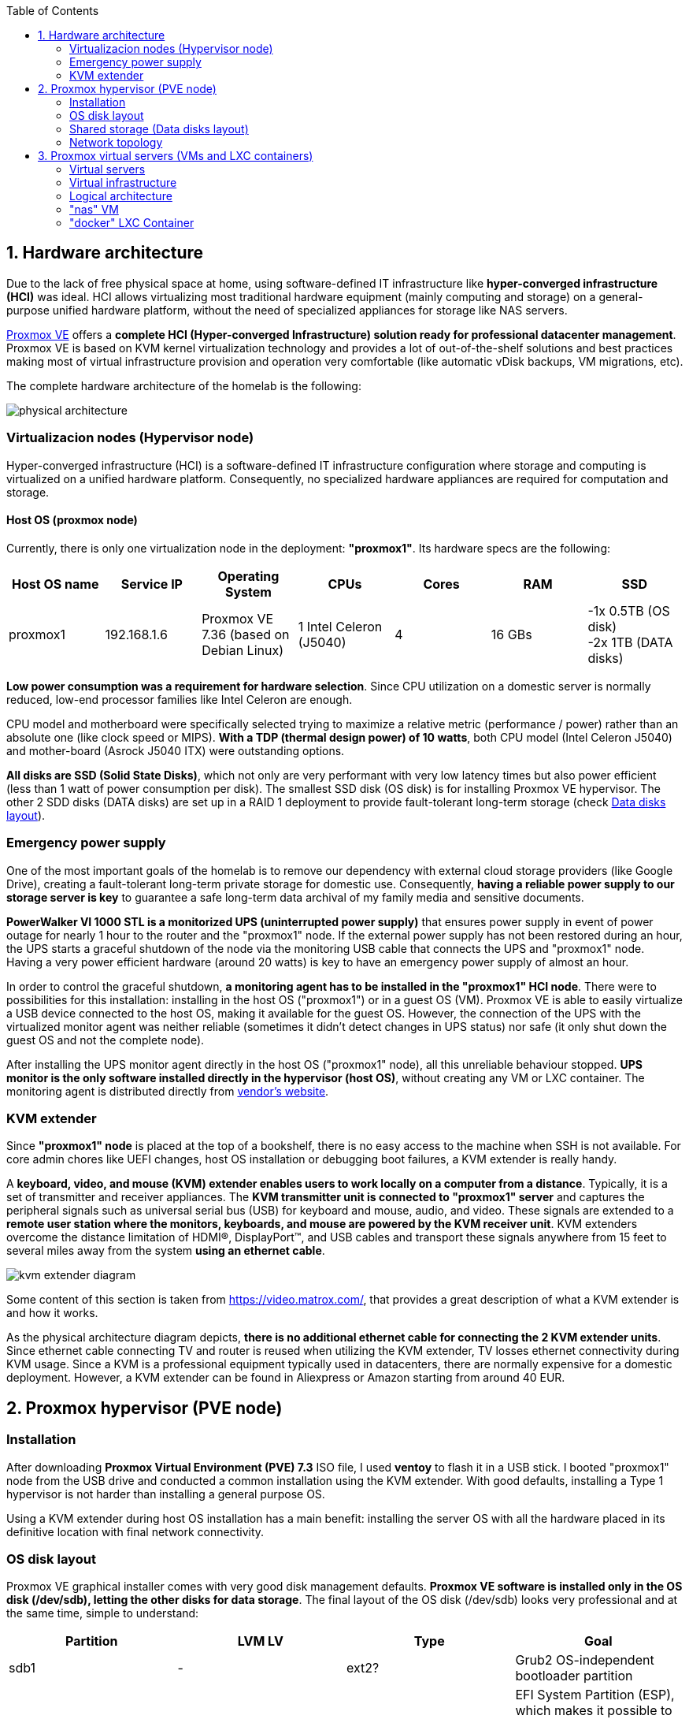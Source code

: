 :toc:
:icons: font
:source-highlighter: prettify
:project_id: homelab
:tabsize: 2

== 1. Hardware architecture

Due to the lack of free physical space at home, using software-defined IT infrastructure like *hyper-converged infrastructure (HCI)* was ideal. HCI allows virtualizing most traditional hardware equipment (mainly computing and storage) on a general-purpose unified hardware platform, without the need of specialized appliances for storage like NAS servers.

https://www.proxmox.com/en/proxmox-ve[Proxmox VE] offers a **complete HCI (Hyper-converged Infrastructure) solution ready for professional datacenter management**. Proxmox VE is based on KVM kernel virtualization technology and provides a lot of out-of-the-shelf solutions and best practices making most of virtual infrastructure provision and operation very comfortable (like automatic vDisk backups, VM migrations, etc).

The complete hardware architecture of the homelab is the following:

image::img/physical_architecture.png[]

=== Virtualizacion nodes (Hypervisor node)

Hyper-converged infrastructure (HCI) is a software-defined IT infrastructure configuration where storage and computing is virtualized on a unified hardware platform. Consequently, no specialized hardware appliances are required for computation and storage.

==== Host OS (proxmox node)

Currently, there is only one virtualization node in the deployment: *"proxmox1"*. Its hardware specs are the following:

|===
|Host OS name | Service IP| Operating System| CPUs | Cores| RAM | SSD

|proxmox1
|192.168.1.6
|Proxmox VE 7.36 (based on Debian Linux)
|1 Intel Celeron (J5040)
|4
|16 GBs
|-1x 0.5TB (OS disk) +
 -2x 1TB (DATA disks)
|===

*Low power consumption was a requirement for hardware selection*. Since CPU utilization on a domestic server is normally reduced, low-end processor families like Intel Celeron are enough.

CPU model and motherboard were specifically selected trying to maximize a relative metric (performance / power) rather than an absolute one (like clock speed or MIPS). *With a TDP (thermal design power) of 10 watts*, both CPU model (Intel Celeron J5040) and mother-board (Asrock J5040 ITX) were outstanding options.

*All disks are SSD (Solid State Disks)*, which not only are very performant with very low latency times but also power efficient (less than 1 watt of power consumption per disk). The smallest SSD disk (OS disk) is for installing Proxmox VE hypervisor. The other 2 SDD disks (DATA disks) are set up in a RAID 1 deployment to provide fault-tolerant long-term storage (check https://github.com/macvaz/homelab#data-disks-layout[Data disks layout]).

=== Emergency power supply

One of the most important goals of the homelab is to remove our dependency with external cloud storage providers (like Google Drive), creating a fault-tolerant long-term private storage for domestic use. Consequently, *having a reliable power supply to our storage server is key* to guarantee a safe long-term data archival of my family media and sensitive documents.

*PowerWalker VI 1000 STL is a monitorized UPS (uninterrupted power supply)* that ensures power supply in event of power outage for nearly 1 hour to the router and the "proxmox1" node. If the external power supply has not been restored during an hour, the UPS starts a graceful shutdown of the node via the monitoring USB cable that connects the UPS and "proxmox1" node. Having a very power efficient hardware (around 20 watts) is key to have an emergency power supply of almost an hour.

In order to control the graceful shutdown, *a monitoring agent has to be installed in the "proxmox1" HCI node*. There were to possibilities for this installation: installing in the host OS ("proxmox1") or in a guest OS (VM). Proxmox VE is able to easily virtualize a USB device connected to the host OS, making it available for the guest OS. However, the connection of the UPS with the virtualized monitor agent was neither reliable (sometimes it didn't detect changes in UPS status) nor safe (it only shut down the guest OS and not the complete node).

After installing the UPS monitor agent directly in the host OS ("proxmox1" node), all this unreliable behaviour stopped. *UPS monitor is the only software installed directly in the hypervisor (host OS)*, without creating any VM or LXC container. The monitoring agent is distributed directly from https://www.powermonitor.software/#PowerMasterPlusSoftware[vendor's website].

=== KVM extender

Since *"proxmox1" node* is placed at the top of a bookshelf, there is no easy access to the machine when SSH is not available. For core admin chores like UEFI changes, host OS installation or debugging boot failures, a KVM extender is really handy.

A *keyboard, video, and mouse (KVM) extender enables users to work locally on a computer from a distance*. Typically, it is a set of transmitter and receiver appliances. The *KVM transmitter unit is connected to "proxmox1" server* and captures the peripheral signals such as universal serial bus (USB) for keyboard and mouse, audio, and video. These signals are extended to a **remote user station where the monitors, keyboards, and mouse are powered by the KVM receiver unit**. KVM extenders overcome the distance limitation of HDMI®, DisplayPort™, and USB cables and transport these signals anywhere from 15 feet to several miles away from the system *using an ethernet cable*.

image::img/kvm_extender_diagram.png[]

Some content of this section is taken from https://video.matrox.com/, that provides a great description of what a KVM extender is and how it works.

As the physical architecture diagram depicts, *there is no additional ethernet cable for connecting the 2 KVM extender units*. Since ethernet cable connecting TV and router is reused when utilizing the KVM extender, TV losses ethernet connectivity during KVM usage. Since a KVM is a professional equipment typically used in datacenters, there are normally expensive for a domestic deployment. However, a KVM extender can be found in Aliexpress or Amazon starting from around 40 EUR.

== 2. Proxmox hypervisor (PVE node)

=== Installation

After downloading *Proxmox Virtual Environment (PVE) 7.3* ISO file, I used *ventoy* to flash it in a USB stick. I booted "proxmox1" node from the USB drive and conducted a common installation using the KVM extender. With good defaults, installing a Type 1 hypervisor is not harder than installing a general purpose OS.

Using a KVM extender during host OS installation has a main benefit: installing the server OS with all the hardware placed in its definitive location with final network connectivity.

=== OS disk layout

Proxmox VE graphical installer comes with very good disk management defaults. *Proxmox VE software is installed only in the OS disk (/dev/sdb), letting the other disks for data storage*. The final layout of the OS disk (/dev/sdb) looks very professional and at the same time, simple to understand:

|===
|Partition |LVM LV|Type| Goal

|sdb1
|-
|ext2?
|Grub2 OS-independent bootloader partition

|sdb2
|-
|vfat
|EFI System Partition (ESP), which makes it possible to boot on EFI systems. Linux kernel images are stored in this partition and mounted in /boot/efi

|sdb3
|*swap*
|swap
|lvm LV where Proxmox VE places the swap space

|sdb3
|*root*
|ext4
|lvm LV mounted as the root file system (/) of Proxmox

|sdb3
|*data*
|LVM-thin
|lvm thin provisioning volume used to store vDisks

|===

For clarity, in the above table only LVM logical volumes (LVs) are shown. There is also one physical volume (PV) called "pve" and a volume group (VG) called "pve".

=== Shared storage (Data disks layout)

The objective of data disks is to provide a fault-tolerant long-term storage solution for the homelab. Several storage solutions were considered when designing the storage system.

Proxmox supports https://pve.proxmox.com/wiki/Hyper-converged_Infrastructure[2 different HCI storage technologies]:

|===
|Technology |Description | Comments

|Ceph
|A both self-healing and self-managing shared, reliable and highly scalable storage system
|Cluster technology. Thought for having several nodes. Extra administration complexity. Not an appealing option.

|ZFS
|A combined file system and logical volume manager with extensive protection against data corruption, various RAID modes, fast and cheap snapshots
|Memory intensive. Recommended ECC memory. Not really an option

|===

Since HCI technologies normally relies on creating a physical cluster with several nodes for fault tolerance, both HCI storage technologies were discarded and started to explore approaches similar to *traditional NAS appliances*. NAS servers are a very common IT solution that provides both large storage capacity and fault-tolerance. However, the lack of free space at home, makes having a dedicated hardware NAS appliance not a valid option.

The final approach was to *create a VM "nas", in "proxmox1" node, based on the open-source NAS server https://www.openmediavault.org/[OpenMediaVault]*. Proxmox VE allows to create a VM with direct access to both data disks using https://pve.proxmox.com/wiki/Passthrough_Physical_Disk_to_Virtual_Machine_(VM)[disk passthrough]. *OpenMediaVault VM "nas" detects both data disks as attached SATA disks*, making very easy to create a RAID 1 device over them.

*All storage-related tasks are centralized in the OpenMediaVault*: managing disks, creating file systems, administering RAID devices, creating SMB shares, creating users, creating and enforcing access policies, controlling quotas, etc. The only data management task done by Proxmox VE is running SMART checks in data disks and sending alarms in the event of failure.

=== Network topology

Using Proxmox graphical interface makes networking setup quite easy. It detected my home physical network (192.168.1.0/24) out of the box and allowed to set up easily a fixed IP address for proxmox1 (192.168.1.6).

The final deployment consists in 2 ip networks:


|===
|Network address |Network type|Virtualization technology|Connected devices

|192.168.1.0/24
|Physical
|Physical network + virtual bridge in proxmox1 node
|Physical devices and VM vNICs

|10.10.10.0/24
|Virtual
|Virtual bridge (docker0) in Docker
|Docker containers

|===


Proxmox creates by default ** https://pve.proxmox.com/wiki/Network_Configuration[a virtual bridge (vmbr0)]** in "proxmox1" node. *This bridge works as a switch, effectively extending my home physical network (192.168.1.0/24) to any VM created inside "proxmox1" node*. This bridged network setup is very convenient in a homelab environment as each VM gets an IP directly from the router address space, making guest OS (VMs)  indistinguishable from host nodes (hypervisors) from a networking point of view.

Apart from virtual networking devices created by Proxmox VE, there also another networking virtualization technology: Docker. *Internal to "docker" VM, a software-defined  network (10.10.10.0/24) is created, only being used by docker containers to communicate each other*. Physical devices (like mikrotik router, TV and mobile clients) are totally unaware of this internal network, that is not addressable from them.

Proxmox VE allows to create additional virtual networks (based on bridged, routed or NATed configurations). No extra virtual networks were created or used. All VMs created in "proxmox1" node have only 1 vNIC.

The network diagram of the proxmox1 node (without docker containers) is the following:

image::img/network_diagram.png[]

== 3. Proxmox virtual servers (VMs and LXC containers)

=== Virtual servers

This chapter describes the software-defined infrastructure (VMs and virtual networks) created to run the homelab. There are 2 virtual servers (1 VM and 1 Linux Container) with very different responsibilities:

|===
|Virtual server name |Resource type |IP addresses |Goal

|docker
|Computation
|192.168.1.4 192.168.1.7
|Linux Container (LXC) where all docker containers are executed. Uses SMB shared storage drives served by "nas" VM.

|nas
|Storage
|192.168.1.5
|Virtual machine that centralizes all shared storage devices, technologies and services (RAID 1, SMB drives, access control). Based on open-source NAS server OpenMediaVault
|===


=== Virtual infrastructure

A more detailed description of the virtual server's hardware specs is:

|===
|Virtual server name | Type | Guest OS| vCPUs (Cores)| RAM | Storage

|docker
|LXC Container
|Proxmox LXC debian 11 template
|3
|4 GBs
|- 1 vDisks (docker images storage) +
- external SMB drives

|nas
|Virtual Machine
|OpenMediaVault 6.3 (based on Debian 11)
|2
|3 GBs
|- 1 vDisk (for OS) +
- 2 SDD physical disks (via disk passthrough)

|===

=== Logical architecture

In this section, the *main services and batch jobs* deployed on the homelab are presented. This diagram includes software running in both bare-metal infrastructure (hypervisor) and virtual infrastructure ("nas" and "docker" virtual servers).

In addition, the logical architecture diagram also presents the main external services used by the system. Excluding domain registration, all other services are fee of use. The main external services used are:

[source]
----
- NameCheap: Domain register (thehomelab.site)
- CloudFlare: DNS management
- Let's Encrypt: SSL certificates issuance
- Mega.io: off-site backup
----

image::img/logical_architecture.png[]

=== "nas" VM

Description of https://www.openmediavault.org/[OpenMediaVault] installation and setup

[source]
----
  - RAID 1
  - File systems
  - SMB shares
  - quotas
  - user permissions
----

=== "docker" LXC Container

Most of the applications running in the minipc are deployed as docker containers. However, these ubuntu packages are required to be installed using apt

[source]
----
- qemu-guest-agent: Guest agent for better power managent from host
- docker.io: Docker engine
- docker-compose: Multi-container docker applications
- rclone: Off-site backup
- minidlna: Export media content via DLNA to smart TV
- ssmtp: Link mail command line tool to ssmpt allowing security emails reach my personal account
----

==== Containers

Running containers

[source]
----
  - Pihole
  - Portainer
  - Portfolio
  - Heimdall
  - Checkmk
  - Nextcloud
  - Nginx Proxy Manager
  - Transmission
  - photoprism
----

In order to run pihole DNS service on Ubuntu server, disable systemd-resolved local DNS server. A good practice is to point primary name server to a local DNS server (if existing) and a secondary name server to a well-known DNS server like Google (8.8.8.8).

===== PiHole

===== Nextcloud

With Nextcloud Files, users have easy access and can share and collaborate on their files, photos and documents wherever they are. All that without any data leaks to third parties and having full control over their data.

Nextcloud operation documentation can be found xref:nextcloud.adoc[here].

===== Nginx Proxy Manager

===== Containers to analyze

In analysis:

[source]
----
  - Plex / kodi / jellybin / emby
  - freeipa / Authelia / Keycloack / goauthentik.io/
----

==== Docker-compose

https://github.com/macvaz/homelab/blob/main/docker/docker-compose.yaml
[YAML file]





